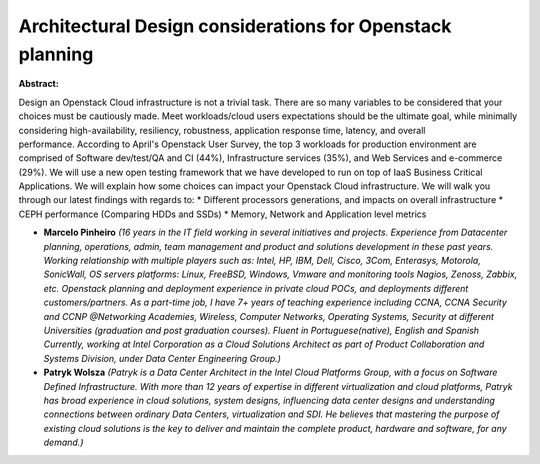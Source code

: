 Architectural Design considerations for Openstack planning
~~~~~~~~~~~~~~~~~~~~~~~~~~~~~~~~~~~~~~~~~~~~~~~~~~~~~~~~~~

**Abstract:**

Design an Openstack Cloud infrastructure is not a trivial task. There are so many variables to be considered that your choices must be cautiously made. Meet workloads/cloud users expectations should be the ultimate goal, while minimally considering high-availability, resiliency, robustness, application response time, latency, and overall performance. According to April's Openstack User Survey, the top 3 workloads for production environment are comprised of Software dev/test/QA and CI (44%), Infrastructure services (35%), and Web Services and e-commerce (29%). We will use a new open testing framework that we have developed to run on top of IaaS Business Critical Applications. We will explain how some choices can impact your Openstack Cloud infrastructure. We will walk you through our latest findings with regards to: * Different processors generations, and impacts on overall infrastructure * CEPH performance (Comparing HDDs and SSDs) * Memory, Network and Application level metrics


* **Marcelo Pinheiro** *(16 years in the IT field working in several initiatives and projects. Experience from Datacenter planning, operations, admin, team management and product and solutions development in these past years. Working relationship with multiple players such as: Intel, HP, IBM, Dell, Cisco, 3Com, Enterasys, Motorola, SonicWall, OS servers platforms: Linux, FreeBSD, Windows, Vmware and monitoring tools Nagios, Zenoss, Zabbix, etc. Openstack planning and deployment experience in private cloud POCs, and deployments different customers/partners. As a part-time job, I have 7+ years of teaching experience including CCNA, CCNA Security and CCNP @Networking Academies, Wireless, Computer Networks, Operating Systems, Security at different Universities (graduation and post graduation courses). Fluent in Portuguese(native), English and Spanish Currently, working at Intel Corporation as a Cloud Solutions Architect as part of Product Collaboration and Systems Division, under Data Center Engineering Group.)*

* **Patryk Wolsza** *(Patryk is a Data Center Architect in the Intel Cloud Platforms Group, with a focus on Software Defined Infrastructure. With more than 12 years of expertise in different virtualization and cloud platforms, Patryk has broad experience in cloud solutions, system designs, influencing data center designs and understanding connections between ordinary Data Centers, virtualization and SDI. He believes that mastering the purpose of existing cloud solutions is the key to deliver and maintain the complete product, hardware and software, for any demand.)*
